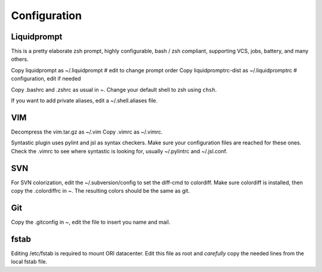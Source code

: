 
=============
Configuration
=============


Liquidprompt
============

This is a pretty elaborate zsh prompt, highly configurable,
bash / zsh compliant, supporting VCS, jobs, battery, and many others.

Copy liquidprompt as        ~/.liquidprompt   # edit to change prompt order
Copy liquidpromptrc-dist as ~/.liquidpromptrc # configuration, edit if needed

Copy .bashrc and .zshrc as usual in ~.
Change your default shell to zsh using ``chsh``.

If you want to add private aliases, edit a ~/.shell.aliases file.


VIM
===

Decompress the vim.tar.gz as ~/.vim
Copy .vimrc as ~/.vimrc.

Syntastic plugin uses pylint and jsl as syntax checkers.
Make sure your configuration files are reached for these ones.
Check the .vimrc to see where syntastic is looking for, usually ~/.pylintrc
and ~/.jsl.conf.


SVN
===

For SVN colorization, edit the ~/.subversion/config to set the 
diff-cmd to colordiff. Make sure colordiff is installed, then copy
the .colordiffrc in ~. The resulting colors should be the same as git.


Git
===

Copy the .gitconfig in ~, edit the file to insert you name and mail.


fstab
=====

Editing /etc/fstab is required to mount ORI datacenter.
Edit this file as root and *carefully* copy the needed lines
from the local fstab file.

